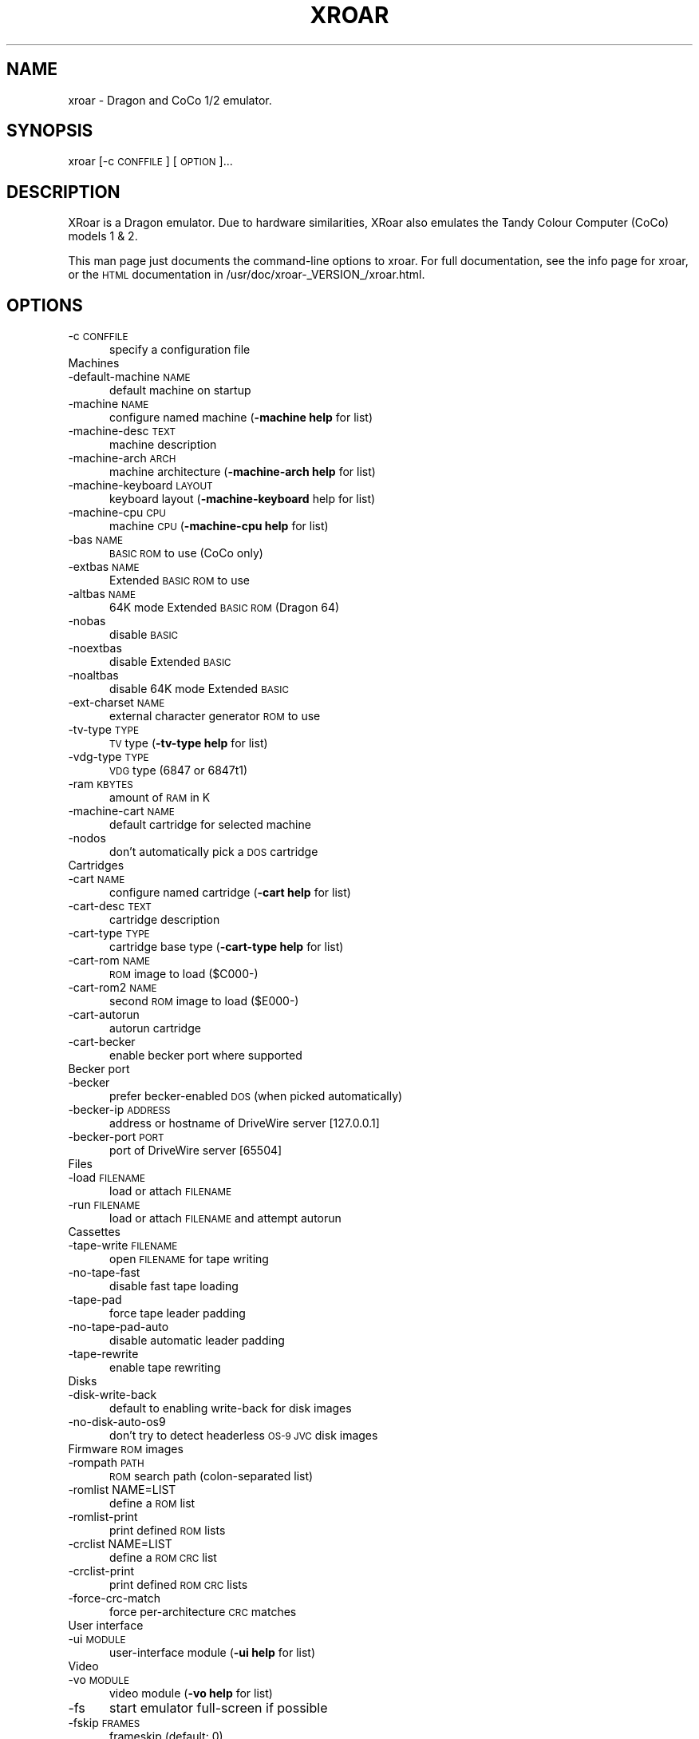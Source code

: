 .\" Automatically generated by Pod::Man 2.27 (Pod::Simple 3.28)
.\"
.\" Standard preamble:
.\" ========================================================================
.de Sp \" Vertical space (when we can't use .PP)
.if t .sp .5v
.if n .sp
..
.de Vb \" Begin verbatim text
.ft CW
.nf
.ne \\$1
..
.de Ve \" End verbatim text
.ft R
.fi
..
.\" Set up some character translations and predefined strings.  \*(-- will
.\" give an unbreakable dash, \*(PI will give pi, \*(L" will give a left
.\" double quote, and \*(R" will give a right double quote.  \*(C+ will
.\" give a nicer C++.  Capital omega is used to do unbreakable dashes and
.\" therefore won't be available.  \*(C` and \*(C' expand to `' in nroff,
.\" nothing in troff, for use with C<>.
.tr \(*W-
.ds C+ C\v'-.1v'\h'-1p'\s-2+\h'-1p'+\s0\v'.1v'\h'-1p'
.ie n \{\
.    ds -- \(*W-
.    ds PI pi
.    if (\n(.H=4u)&(1m=24u) .ds -- \(*W\h'-12u'\(*W\h'-12u'-\" diablo 10 pitch
.    if (\n(.H=4u)&(1m=20u) .ds -- \(*W\h'-12u'\(*W\h'-8u'-\"  diablo 12 pitch
.    ds L" ""
.    ds R" ""
.    ds C` ""
.    ds C' ""
'br\}
.el\{\
.    ds -- \|\(em\|
.    ds PI \(*p
.    ds L" ``
.    ds R" ''
.    ds C`
.    ds C'
'br\}
.\"
.\" Escape single quotes in literal strings from groff's Unicode transform.
.ie \n(.g .ds Aq \(aq
.el       .ds Aq '
.\"
.\" If the F register is turned on, we'll generate index entries on stderr for
.\" titles (.TH), headers (.SH), subsections (.SS), items (.Ip), and index
.\" entries marked with X<> in POD.  Of course, you'll have to process the
.\" output yourself in some meaningful fashion.
.\"
.\" Avoid warning from groff about undefined register 'F'.
.de IX
..
.nr rF 0
.if \n(.g .if rF .nr rF 1
.if (\n(rF:(\n(.g==0)) \{
.    if \nF \{
.        de IX
.        tm Index:\\$1\t\\n%\t"\\$2"
..
.        if !\nF==2 \{
.            nr % 0
.            nr F 2
.        \}
.    \}
.\}
.rr rF
.\" ========================================================================
.\"
.IX Title "XROAR 6"
.TH XROAR 6 "2014-08-24" "0.32" "SlackBuilds.org"
.\" For nroff, turn off justification.  Always turn off hyphenation; it makes
.\" way too many mistakes in technical documents.
.if n .ad l
.nh
.SH "NAME"
xroar \- Dragon and CoCo 1/2 emulator.
.SH "SYNOPSIS"
.IX Header "SYNOPSIS"
xroar [\-c \s-1CONFFILE\s0] [\s-1OPTION\s0]...
.SH "DESCRIPTION"
.IX Header "DESCRIPTION"
XRoar is a Dragon emulator.  Due to hardware similarities, XRoar also emulates the Tandy Colour Computer
(CoCo) models 1 & 2.
.PP
This man page just documents the command-line options to xroar. For full documentation,  see the info page for
xroar, or the \s-1HTML\s0 documentation in /usr/doc/xroar\-_VERSION_/xroar.html.
.SH "OPTIONS"
.IX Header "OPTIONS"
.IP "\-c \s-1CONFFILE\s0" 5
.IX Item "-c CONFFILE"
specify a configuration file
.IP "Machines" 5
.IX Item "Machines"
.PD 0
.IP "\-default\-machine \s-1NAME\s0" 5
.IX Item "-default-machine NAME"
.PD
default machine on startup
.IP "\-machine \s-1NAME\s0" 5
.IX Item "-machine NAME"
configure named machine (\fB\-machine help\fR for list)
.IP "\-machine\-desc \s-1TEXT\s0" 5
.IX Item "-machine-desc TEXT"
machine description
.IP "\-machine\-arch \s-1ARCH\s0" 5
.IX Item "-machine-arch ARCH"
machine architecture (\fB\-machine\-arch help\fR for list)
.IP "\-machine\-keyboard \s-1LAYOUT\s0" 5
.IX Item "-machine-keyboard LAYOUT"
keyboard layout (\fB\-machine\-keyboard\fR help for list)
.IP "\-machine\-cpu \s-1CPU\s0" 5
.IX Item "-machine-cpu CPU"
machine \s-1CPU \s0(\fB\-machine\-cpu help\fR for list)
.IP "\-bas \s-1NAME\s0" 5
.IX Item "-bas NAME"
\&\s-1BASIC ROM\s0 to use (CoCo only)
.IP "\-extbas \s-1NAME\s0" 5
.IX Item "-extbas NAME"
Extended \s-1BASIC ROM\s0 to use
.IP "\-altbas \s-1NAME\s0" 5
.IX Item "-altbas NAME"
64K mode Extended \s-1BASIC ROM \s0(Dragon 64)
.IP "\-nobas" 5
.IX Item "-nobas"
disable \s-1BASIC\s0
.IP "\-noextbas" 5
.IX Item "-noextbas"
disable Extended \s-1BASIC\s0
.IP "\-noaltbas" 5
.IX Item "-noaltbas"
disable 64K mode Extended \s-1BASIC\s0
.IP "\-ext\-charset \s-1NAME\s0" 5
.IX Item "-ext-charset NAME"
external character generator \s-1ROM\s0 to use
.IP "\-tv\-type \s-1TYPE\s0" 5
.IX Item "-tv-type TYPE"
\&\s-1TV\s0 type (\fB\-tv\-type help\fR for list)
.IP "\-vdg\-type \s-1TYPE\s0" 5
.IX Item "-vdg-type TYPE"
\&\s-1VDG\s0 type (6847 or 6847t1)
.IP "\-ram \s-1KBYTES\s0" 5
.IX Item "-ram KBYTES"
amount of \s-1RAM\s0 in K
.IP "\-machine\-cart \s-1NAME\s0" 5
.IX Item "-machine-cart NAME"
default cartridge for selected machine
.IP "\-nodos" 5
.IX Item "-nodos"
don't automatically pick a \s-1DOS\s0 cartridge
.IP "Cartridges" 5
.IX Item "Cartridges"
.PD 0
.IP "\-cart \s-1NAME\s0" 5
.IX Item "-cart NAME"
.PD
configure named cartridge (\fB\-cart help\fR for list)
.IP "\-cart\-desc \s-1TEXT\s0" 5
.IX Item "-cart-desc TEXT"
cartridge description
.IP "\-cart\-type \s-1TYPE\s0" 5
.IX Item "-cart-type TYPE"
cartridge base type (\fB\-cart\-type help\fR for list)
.IP "\-cart\-rom \s-1NAME\s0" 5
.IX Item "-cart-rom NAME"
\&\s-1ROM\s0 image to load ($C000\-)
.IP "\-cart\-rom2 \s-1NAME\s0" 5
.IX Item "-cart-rom2 NAME"
second \s-1ROM\s0 image to load ($E000\-)
.IP "\-cart\-autorun" 5
.IX Item "-cart-autorun"
autorun cartridge
.IP "\-cart\-becker" 5
.IX Item "-cart-becker"
enable becker port where supported
.IP "Becker port" 5
.IX Item "Becker port"
.PD 0
.IP "\-becker" 5
.IX Item "-becker"
.PD
prefer becker-enabled \s-1DOS \s0(when picked automatically)
.IP "\-becker\-ip \s-1ADDRESS\s0" 5
.IX Item "-becker-ip ADDRESS"
address or hostname of DriveWire server [127.0.0.1]
.IP "\-becker\-port \s-1PORT\s0" 5
.IX Item "-becker-port PORT"
port of DriveWire server [65504]
.IP "Files" 5
.IX Item "Files"
.PD 0
.IP "\-load \s-1FILENAME\s0" 5
.IX Item "-load FILENAME"
.PD
load or attach \s-1FILENAME\s0
.IP "\-run \s-1FILENAME\s0" 5
.IX Item "-run FILENAME"
load or attach \s-1FILENAME\s0 and attempt autorun
.IP "Cassettes" 5
.IX Item "Cassettes"
.PD 0
.IP "\-tape\-write \s-1FILENAME\s0" 5
.IX Item "-tape-write FILENAME"
.PD
open \s-1FILENAME\s0 for tape writing
.IP "\-no\-tape\-fast" 5
.IX Item "-no-tape-fast"
disable fast tape loading
.IP "\-tape\-pad" 5
.IX Item "-tape-pad"
force tape leader padding
.IP "\-no\-tape\-pad\-auto" 5
.IX Item "-no-tape-pad-auto"
disable automatic leader padding
.IP "\-tape\-rewrite" 5
.IX Item "-tape-rewrite"
enable tape rewriting
.IP "Disks" 5
.IX Item "Disks"
.PD 0
.IP "\-disk\-write\-back" 5
.IX Item "-disk-write-back"
.PD
default to enabling write-back for disk images
.IP "\-no\-disk\-auto\-os9" 5
.IX Item "-no-disk-auto-os9"
don't try to detect headerless \s-1OS\-9 JVC\s0 disk images
.IP "Firmware \s-1ROM\s0 images" 5
.IX Item "Firmware ROM images"
.PD 0
.IP "\-rompath \s-1PATH\s0" 5
.IX Item "-rompath PATH"
.PD
\&\s-1ROM\s0 search path (colon-separated list)
.IP "\-romlist NAME=LIST" 5
.IX Item "-romlist NAME=LIST"
define a \s-1ROM\s0 list
.IP "\-romlist\-print" 5
.IX Item "-romlist-print"
print defined \s-1ROM\s0 lists
.IP "\-crclist NAME=LIST" 5
.IX Item "-crclist NAME=LIST"
define a \s-1ROM CRC\s0 list
.IP "\-crclist\-print" 5
.IX Item "-crclist-print"
print defined \s-1ROM CRC\s0 lists
.IP "\-force\-crc\-match" 5
.IX Item "-force-crc-match"
force per-architecture \s-1CRC\s0 matches
.IP "User interface" 5
.IX Item "User interface"
.PD 0
.IP "\-ui \s-1MODULE\s0" 5
.IX Item "-ui MODULE"
.PD
user-interface module (\fB\-ui help\fR for list)
.IP "Video" 5
.IX Item "Video"
.PD 0
.IP "\-vo \s-1MODULE\s0" 5
.IX Item "-vo MODULE"
.PD
video module (\fB\-vo help\fR for list)
.IP "\-fs" 5
.IX Item "-fs"
start emulator full-screen if possible
.IP "\-fskip \s-1FRAMES\s0" 5
.IX Item "-fskip FRAMES"
frameskip (default: 0)
.IP "\-ccr \s-1RENDERER\s0" 5
.IX Item "-ccr RENDERER"
cross-colour renderer (\fB\-ccr help\fR for list)
.IP "\-geometry WxH+X+Y" 5
.IX Item "-geometry WxH+X+Y"
initial emulator geometry
.IP "\-invert\-text" 5
.IX Item "-invert-text"
start with text mode inverted
.IP "Audio" 5
.IX Item "Audio"
.PD 0
.IP "\-ao \s-1MODULE\s0" 5
.IX Item "-ao MODULE"
.PD
audio module (\fB\-ao help\fR for list)
.IP "\-ao\-device \s-1STRING\s0" 5
.IX Item "-ao-device STRING"
device to use for audio module
.IP "\-ao\-format \s-1FMT\s0" 5
.IX Item "-ao-format FMT"
set audio sample format (\fB\-ao\-format help\fR for list)
.IP "\-ao\-rate \s-1HZ\s0" 5
.IX Item "-ao-rate HZ"
set audio frame rate (if supported by module)
.IP "\-ao\-channels N" 5
.IX Item "-ao-channels N"
set number of audio channels, 1 or 2
.IP "\-ao\-fragments N" 5
.IX Item "-ao-fragments N"
set number of audio fragments
.IP "\-ao\-fragment\-ms \s-1MS\s0" 5
.IX Item "-ao-fragment-ms MS"
set audio fragment size in ms (if supported)
.IP "\-ao\-fragment\-frames N" 5
.IX Item "-ao-fragment-frames N"
set audio fragment size in samples (if supported)
.IP "\-ao\-buffer\-ms \s-1MS\s0" 5
.IX Item "-ao-buffer-ms MS"
set total audio buffer size in ms (if supported)
.IP "\-ao\-buffer\-frames N" 5
.IX Item "-ao-buffer-frames N"
set total audio buffer size in samples (if supported)
.IP "\-volume \s-1VOLUME\s0" 5
.IX Item "-volume VOLUME"
audio volume (0 \- 100)
.IP "\-fast\-sound" 5
.IX Item "-fast-sound"
faster but less accurate sound
.IP "Keyboard" 5
.IX Item "Keyboard"
.PD 0
.IP "\-keymap \s-1CODE\s0" 5
.IX Item "-keymap CODE"
.PD
host keyboard type (\fB\-keymap help\fR for list)
.IP "\-kbd\-translate" 5
.IX Item "-kbd-translate"
enable keyboard translation
.IP "\-type \s-1STRING\s0" 5
.IX Item "-type STRING"
intercept \s-1ROM\s0 calls to type \s-1STRING\s0 into \s-1BASIC\s0
.IP "Joysticks" 5
.IX Item "Joysticks"
See \s-1JOYSTICK SPECS\s0 below for the description of the \s-1SPEC\s0 arguments.
.IP "\-joy \s-1NAME\s0" 5
.IX Item "-joy NAME"
configure named joystick (\fB\-joy help\fR for list)
.IP "\-joy\-desc \s-1TEXT\s0" 5
.IX Item "-joy-desc TEXT"
joystick description
.IP "\-joy\-axis AXIS=SPEC" 5
.IX Item "-joy-axis AXIS=SPEC"
configure joystick axis
.IP "\-joy\-button BTN=SPEC" 5
.IX Item "-joy-button BTN=SPEC"
configure joystick button
.IP "\-joy\-right \s-1NAME\s0" 5
.IX Item "-joy-right NAME"
map right joystick
.IP "\-joy\-left \s-1NAME\s0" 5
.IX Item "-joy-left NAME"
map left joystick
.IP "\-joy\-virtual \s-1NAME\s0" 5
.IX Item "-joy-virtual NAME"
specify the `virtual' joystick to cycle [kjoy0]
.IP "Printing" 5
.IX Item "Printing"
.PD 0
.IP "\-lp\-file \s-1FILENAME\s0" 5
.IX Item "-lp-file FILENAME"
.PD
append Dragon printer output to \s-1FILENAME\s0
.IP "\-lp\-pipe \s-1COMMAND\s0" 5
.IX Item "-lp-pipe COMMAND"
pipe Dragon printer output to \s-1COMMAND\s0
.IP "Debugging" 5
.IX Item "Debugging"
.PD 0
.IP "\-gdb" 5
.IX Item "-gdb"
.PD
disable \s-1GDB\s0 target
.IP "\-gdb\-ip" 5
.IX Item "-gdb-ip"
address of interface for \s-1GDB\s0 target [localhost]
.IP "\-gdb\-port" 5
.IX Item "-gdb-port"
port for \s-1GDB\s0 target to listen on [65520]
.IP "\-trace" 5
.IX Item "-trace"
start with trace mode on
.IP "\-debug\-ui \s-1FLAGS\s0" 5
.IX Item "-debug-ui FLAGS"
\&\s-1UI\s0 debugging (see manual, or \-1 for all)
.IP "\-debug\-file \s-1FLAGS\s0" 5
.IX Item "-debug-file FLAGS"
file debugging (see manual, or \-1 for all)
.IP "\-debug\-fdc \s-1FLAGS\s0" 5
.IX Item "-debug-fdc FLAGS"
\&\s-1FDC\s0 debugging (see manual, or \-1 for all)
.IP "\-debug\-gdb \s-1FLAGS\s0" 5
.IX Item "-debug-gdb FLAGS"
\&\s-1GDB\s0 target debugging (see manual, or \-1 for all)
.IP "\-v, verbose \s-1LEVEL\s0" 5
.IX Item "-v, verbose LEVEL"
general debug verbosity (0\-3) [1]
.IP "\-q, \-\-quiet" 5
.IX Item "-q, --quiet"
equivalent to \-\-verbose 0
.IP "\-timeout \s-1SECONDS\s0" 5
.IX Item "-timeout SECONDS"
run for \s-1SECONDS\s0 then quit
.SH "Other options"
.IX Header "Other options"
.IP "\-config\-print" 5
.IX Item "-config-print"
print full configuration to standard output
.IP "\-h, \-\-help" 5
.IX Item "-h, --help"
display this help and exit
.IP "\-V, \-\-version" 5
.IX Item "-V, --version"
output version information and exit
.SH "JOYSTICK SPECS"
.IX Header "JOYSTICK SPECS"
Joystick SPECs are of the form [\s-1INTERFACE:\s0][ARG[,ARG]...], from:
.PP
.Vb 1
\&        INTERFACE       Axis ARGs                       Button ARGs
\&
\&        physical        joystick\-index,[\-]axis\-index    joystick\-index,button\-index
\&        keyboard        key\-name0,key\-name1             key\-name
\&        mouse           screen\-offset0,screen\-offset1   button\-number
.Ve
.PP
For physical joysticks a `\-' before the axis index inverts the axis.  \s-1AXIS 0\s0 is the X\-axis, and \s-1AXIS 1\s0 the
Y\-axis.  \s-1BTN 0\s0 is the only one used so far, but in the future \s-1BTN 1\s0 will be the second button on certain CoCo
joysticks.
.SH "COPYRIGHT"
.IX Header "COPYRIGHT"
xroar is Copyright (c) 2009 Ciaran Anscomb
.PP
This man page written by B. Watson for the SlackBuilds.org project (but it may be used by anyone).
.PP
This is free software.  You may redistribute copies of it under the terms of the \s-1GNU\s0 General Public License
<http://www.gnu.org/licenses/gpl.html>.  There is \s-1NO WARRANTY,\s0 to the extent permitted by law.
.SH "SEE ALSO"
.IX Header "SEE ALSO"
The info page for xroar (includes much information not found in this man page).
.PP
http://en.wikipedia.org/wiki/TRS\-80_Color_Computer
.PP
http://archive.worldofdragon.org/index.php?title=Main_Page
.PP
http://archive.worldofdragon.org/archive/index.php
